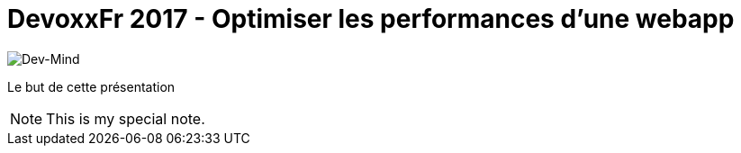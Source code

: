 = DevoxxFr 2017 - Optimiser les performances d'une webapp

image:src/main/images/logo/logo_1500.png[Dev-Mind]

Le but de cette présentation

[icon="src/main/images/logo/logo_450.png"]
NOTE: This is my special note.


